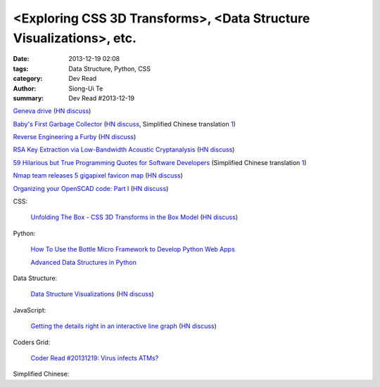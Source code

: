 <Exploring CSS 3D Transforms>, <Data Structure Visualizations>, etc.
####################################################################

:date: 2013-12-19 02:08
:tags: Data Structure, Python, CSS
:category: Dev Read
:author: Siong-Ui Te
:summary: Dev Read #2013-12-19


`Geneva drive <https://en.wikipedia.org/wiki/Geneva_drive>`_
(`HN discuss <https://news.ycombinator.com/item?id=6921950>`__)

`Baby's First Garbage Collector <http://journal.stuffwithstuff.com/2013/12/08/babys-first-garbage-collector/>`_
(`HN discuss <https://news.ycombinator.com/item?id=6871202>`__,
Simplified Chinese translation `1 <http://blog.jobbole.com/53376/>`__)

`Reverse Engineering a Furby <http://poppopret.org/2013/12/18/reverse-engineering-a-furby/>`_
(`HN discuss <https://news.ycombinator.com/item?id=6929592>`__)

`RSA Key Extraction via Low-Bandwidth Acoustic Cryptanalysis <http://www.cs.tau.ac.il/~tromer/acoustic/>`_
(`HN discuss <https://news.ycombinator.com/item?id=6927905>`__)

`59 Hilarious but True Programming Quotes for Software Developers <http://theprofessionalspoint.blogspot.com/2013/09/59-hilarious-but-true-programming.html>`_
(Simplified Chinese translation `1 <http://www.aqee.net/59-hilarious-but-true-programming-quotes-for-software-developers/>`__)

`Nmap team releases 5 gigapixel favicon map <http://nmap.org/favicon/>`_
(`HN discuss <https://news.ycombinator.com/item?id=6930309>`__)

`Organizing your OpenSCAD code: Part I <http://blog.cubehero.com/2013/12/18/organizing-your-openscad-code-part-i/>`_
(`HN discuss <https://news.ycombinator.com/item?id=6930669>`__)

CSS:

  `Unfolding The Box - CSS 3D Transforms in the Box Model <http://rupl.github.io/unfold/>`_
  (`HN discuss <https://news.ycombinator.com/item?id=6930711>`__)

Python:

  `How To Use the Bottle Micro Framework to Develop Python Web Apps <https://www.digitalocean.com/community/articles/how-to-use-the-bottle-micro-framework-to-develop-python-web-apps>`_

  `Advanced Data Structures in Python <http://pypix.com/python/advanced-data-structures/>`_

Data Structure:

  `Data Structure Visualizations <http://www.cs.usfca.edu/~galles/visualization/Algorithms.html>`_
  (`HN discuss <https://news.ycombinator.com/item?id=6928904>`__)

JavaScript:

  `Getting the details right in an interactive line graph <http://blog.heapanalytics.com/line-graph-redesign/>`_
  (`HN discuss <https://news.ycombinator.com/item?id=6929517>`__)

Coders Grid:

  `Coder Read #20131219: Virus infects ATMs? <http://www.codersgrid.com/2013/12/19/coder-read-20131219-virus-infects-atms/>`_

Simplified Chinese:

